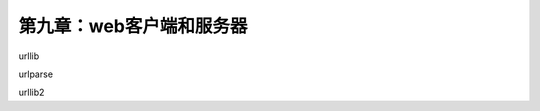 第九章：web客户端和服务器
=======================================================================

urllib


urlparse

urllib2

